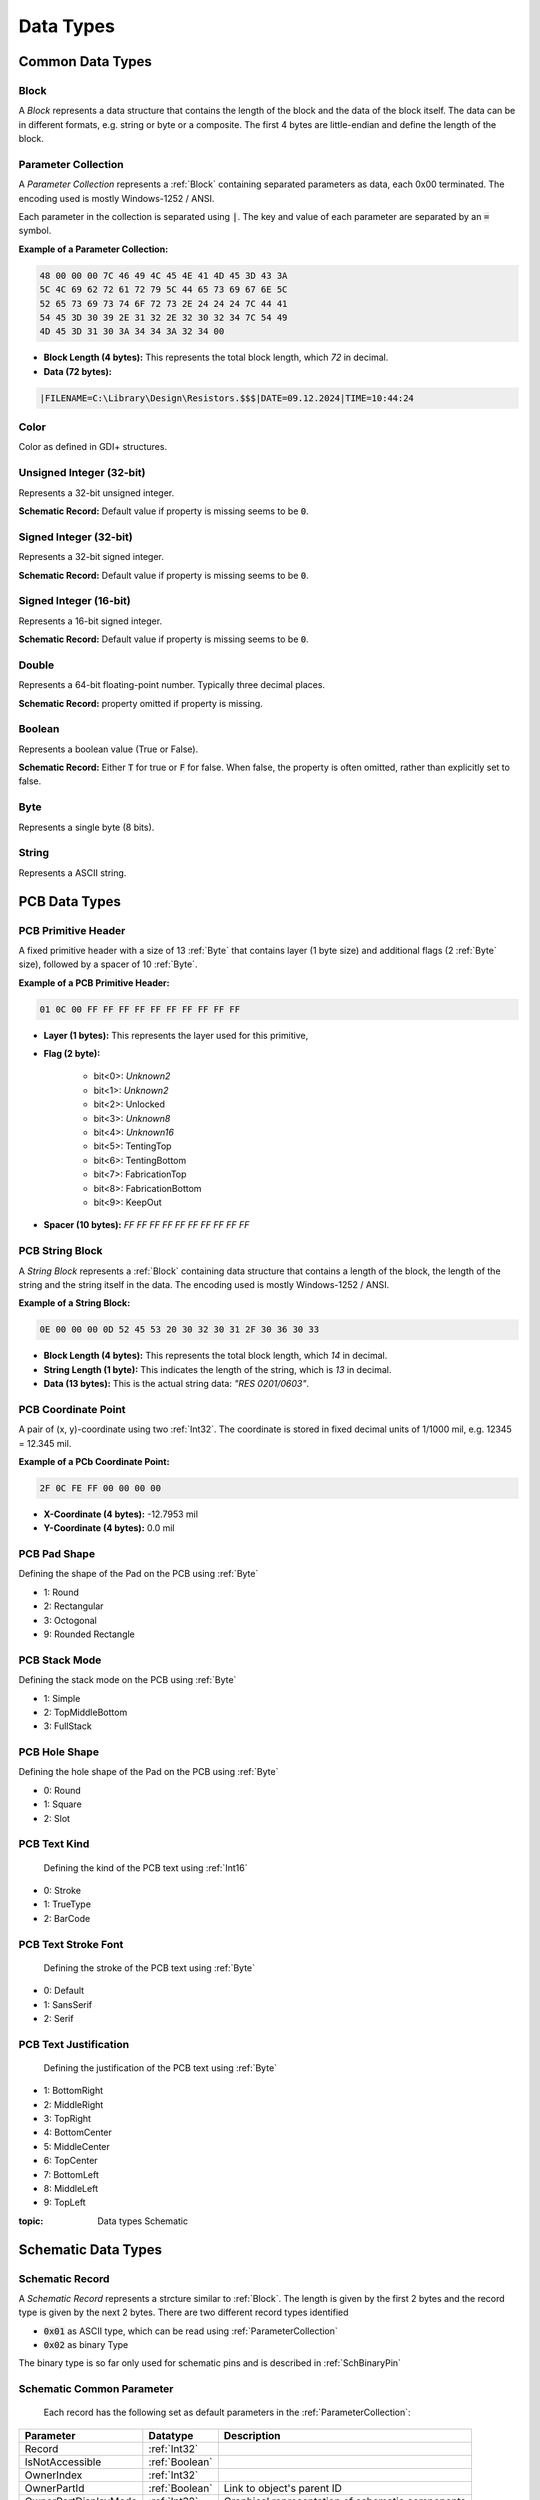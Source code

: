 Data Types
***************

Common Data Types
==================

.. _Block:

Block
-----
A `Block` represents a data structure that contains the length of the block and the data of the block itself. The data can be in different formats, e.g. string or byte or a composite. The first 4 bytes are little-endian and define the length of the block.

.. _ParameterCollection:

Parameter Collection
-----------------------
A `Parameter Collection` represents a :ref:`Block` containing separated parameters as data, each 0x00 terminated. The encoding used is mostly Windows-1252 / ANSI.

Each parameter in the collection is separated using :code:`|`. The key and value of each parameter are separated by an :code:`=` symbol.


**Example of a Parameter Collection:**

.. code-block:: text
    
    48 00 00 00 7C 46 49 4C 45 4E 41 4D 45 3D 43 3A
    5C 4C 69 62 72 61 72 79 5C 44 65 73 69 67 6E 5C
    52 65 73 69 73 74 6F 72 73 2E 24 24 24 7C 44 41
    54 45 3D 30 39 2E 31 32 2E 32 30 32 34 7C 54 49
    4D 45 3D 31 30 3A 34 34 3A 32 34 00

- **Block Length (4 bytes):** This represents the total block length, which `72` in decimal. 

- **Data (72 bytes):**

.. code-block:: text
    
    |FILENAME=C:\Library\Design\Resistors.$$$|DATE=09.12.2024|TIME=10:44:24

.. _Color:

Color
-------
Color as defined in GDI+ structures.



.. _UInt32:

Unsigned Integer (32-bit)
-------------------------
Represents a 32-bit unsigned integer.

**Schematic Record:** Default value if property is missing seems to be :code:`0`.

.. _Int32:

Signed Integer (32-bit)
-------------------------
Represents a 32-bit signed integer.

**Schematic Record:** Default value if property is missing seems to be :code:`0`.

.. _Int16:

Signed Integer (16-bit)
-------------------------
Represents a 16-bit signed integer.

**Schematic Record:** Default value if property is missing seems to be :code:`0`.

.. _Double:

Double
-------------------------
Represents a 64-bit floating-point number. Typically three decimal places.

**Schematic Record:** property omitted if property is missing.

.. _Boolean:

Boolean
-------------------------
Represents a boolean value (True or False).

**Schematic Record:** Either :code:`T` for true or :code:`F` for false. When false, the property is often omitted, rather than explicitly set to false.

.. _Byte:

Byte
-------------------------
Represents a single byte (8 bits).

.. _String:

String
-------------------------
Represents a ASCII string.

PCB Data Types
==================

.. _PCBPrimitveHeader:

PCB Primitive Header
-----------------------
A fixed primitive header with a size of 13 :ref:`Byte` that contains layer (1 byte size) and additional flags (2 :ref:`Byte` size), followed by a spacer of 10 :ref:`Byte`.

**Example of a PCB Primitive Header:**

.. code-block:: text

    01 0C 00 FF FF FF FF FF FF FF FF FF FF

- **Layer (1 bytes):** This represents the layer used for this primitive,

- **Flag (2 byte):**  

    - bit<0>: *Unknown2*
    - bit<1>: *Unknown2*
    - bit<2>: Unlocked
    - bit<3>: *Unknown8*
    - bit<4>: *Unknown16*
    - bit<5>: TentingTop
    - bit<6>: TentingBottom
    - bit<7>: FabricationTop
    - bit<8>: FabricationBottom
    - bit<9>: KeepOut

- **Spacer (10 bytes):** `FF FF FF FF FF FF FF FF FF FF`  

.. _PCBStringBlock:

PCB String Block
-----------------------
A `String Block` represents a :ref:`Block` containing data structure that contains a length of the block, the length of the string and the string itself in the data. The encoding used is mostly Windows-1252 / ANSI. 

**Example of a String Block:**

.. code-block:: text

    0E 00 00 00 0D 52 45 53 20 30 32 30 31 2F 30 36 30 33

- **Block Length (4 bytes):** This represents the total block length, which `14` in decimal.

- **String Length (1 byte):** This indicates the length of the string, which is `13` in decimal.

- **Data (13 bytes):** This is the actual string data: `"RES 0201/0603"`.

.. _PCBCoordinate:

PCB Coordinate Point
-----------------------
A pair of (x, y)-coordinate using two :ref:`Int32`. The coordinate is stored in fixed decimal units of 1/1000 mil, e.g. 12345 = 12.345 mil.

**Example of a PCb Coordinate Point:**

.. code-block:: text

    2F 0C FE FF 00 00 00 00

- **X-Coordinate (4 bytes):** -12.7953 mil  

- **Y-Coordinate (4 bytes):** 0.0 mil  

.. _PCBPadShape:

PCB Pad Shape
-----------------------
Defining the shape of the Pad on the PCB using :ref:`Byte`

- 1: Round
- 2: Rectangular
- 3: Octogonal
- 9: Rounded Rectangle

.. _PCBStackMode:

PCB Stack Mode
-----------------------
Defining the stack mode on the PCB using :ref:`Byte`

- 1: Simple
- 2: TopMiddleBottom
- 3: FullStack

.. _PCBHoleShape:

PCB Hole Shape
-----------------------
Defining the hole shape of the Pad on the PCB using :ref:`Byte`

- 0: Round
- 1: Square
- 2: Slot

.. _PCBTextKind:

PCB Text Kind
-----------------------
 Defining the kind of the PCB text using :ref:`Int16`

- 0: Stroke
- 1: TrueType
- 2: BarCode

.. _PCBTextStrokeFont:

PCB Text Stroke Font
-----------------------
 Defining the stroke of the PCB text using :ref:`Byte`

- 0: Default
- 1: SansSerif
- 2: Serif

.. _PCBTextJustification:

PCB Text Justification
-----------------------
 Defining the justification of the PCB text using :ref:`Byte`

- 1: BottomRight
- 2: MiddleRight
- 3: TopRight
- 4: BottomCenter
- 5: MiddleCenter
- 6: TopCenter
- 7: BottomLeft
- 8: MiddleLeft
- 9: TopLeft

:topic: Data types Schematic

Schematic Data Types
=====================

.. _SchRecord:

Schematic Record
-----------------------

A `Schematic Record` represents a strcture similar to :ref:`Block`. The length is given by the first 2 bytes and the record type is given by the next 2 bytes. There are two different record types identified

- :code:`0x01` as ASCII type, which can be read using :ref:`ParameterCollection`
- :code:`0x02` as binary Type

The binary type is so far only used for schematic pins and is described in :ref:`SchBinaryPin`

.. _SchCommonParameter:

Schematic Common Parameter
---------------------------

 Each record has the following set as default parameters in the :ref:`ParameterCollection`:

.. list-table::
   :header-rows: 1

   * - **Parameter**
     - **Datatype**
     - **Description**
   * - Record
     - :ref:`Int32`
     - 
   * - IsNotAccessible
     - :ref:`Boolean`
     - 
   * - OwnerIndex
     - :ref:`Int32`
     - 
   * - OwnerPartId
     - :ref:`Boolean`
     - Link to object's parent ID
   * - OwnerPartDisplayMode
     - :ref:`Int32`
     - Graphical representation of schematic components
   * - GraphicallyLocked
     - :ref:`Boolean`
     - 
   * - UniqueID
     - :ref:`Int32`
     - 

For graphical records, there are additional parameters:

.. list-table::
   :header-rows: 1

   * - **Parameter**
     - **Datatype**
     - **Description**
   * - Location
     - :ref:`SchCoordinate`
     - X/Y Coordinate
   * - Color
     - :ref:`Color`
     - Edge Color
   * - AreaColor
     - :ref:`Color`
     - Fill Color


.. _SchBinaryPin:

Schematic Binary Pin
-----------------------
Schematic binary pin record (record type :code:`0x02`):

.. list-table:: 
   :header-rows: 1

   * - Parameter
     - Size (Bytes)
     - Datatype
     - Description
   * - Record
     - 4
     - :ref:`UInt32`
     - Record ID
   * - *unknown*
     - 1
     - :ref:`Byte`
     - 
   * - OwnerPartId
     - 1
     - :ref:`Byte`
     - 
   * - OwnerPartDisplayMode
     - 1
     - :ref:`Byte`
     - 
   * - Symbol_InnerEdge
     - 1
     - :ref:`Byte`
     - 
   * - Symbol_OuterEdge
     - 1
     - :ref:`Byte`
     - 
   * - Symbol_Inside
     - 1
     - :ref:`Byte`
     - 
   * - Symbol_Outside
     - 1
     - :ref:`Byte`
     - 
   * - Symbol_Linewidth
     - 
     - 
     - Not implemented?
   * - Description Length
     - 1
     - :ref:`Byte`
     - 
   * - Description
     - Variable
     - :ref:`String`
     - 
   * - Electrical_Type
     - 1
     - :ref:`Byte`
     - 
   * - Rotated
     - 1 (Bit 0)
     - :ref:`Boolean`
     - 
   * - Flipped
     - 1 (Bit 1)
     - :ref:`Boolean`
     - 
   * - Hide
     - 1 (Bit 2)
     - :ref:`Boolean`
     - 
   * - Show_Name
     - 1 (Bit 3)
     - :ref:`Boolean`
     - 
   * - Show_Designator
     - 1 (Bit 4)
     - :ref:`Boolean`
     - 
   * - Graphically_Locked
     - 1 (Bit 6)
     - :ref:`Boolean`
     - 
   * - Length
     - 2
     - :ref:`Int16`
     - 
   * - Location
     - 4
     - :ref:`SchCoordinate`
     - 
   * - Color
     - 4
     - :ref:`Color`
     - 
   * - Name Length
     - 1
     - :ref:`Byte`
     - 
   * - Name
     - Variable
     - :ref:`String`
     - 
   * - Designator Length
     - 1
     - :ref:`Byte`
     - 
   * - Designator
     - Variable
     - :ref:`String`
     - 


.. _SchCoordinate:

Schematic Coordinate Point
---------------------------
 A singular coordinate based on two parameter for each tuple from a :ref:`ParameterCollection`. The parameters from this tuple are :code:`num`, which represents the number, and :code:`frac` represents the fraction. If one of the tuples is not given, the value is zero. Each of this tuples is calucated to a decimal value using :code:`num + frac / 1000.0`

**Example of a Schematic Coordinate:**

.. code-block:: text

    Radius=10|Radius_FRAC=500

- **Coordinate:** 100.05 mil  

.. _SchCoordinatePoint:

Schematic Coordinate Point
---------------------------
 A pair of (x, y)-coordinate :ref:`SchCoordinate` based on two parameter for each tuple from a :ref:`ParameterCollection`. The parameters from this tuple are :code:`num`, which represents the number, and :code:`frac` represents the fraction. If one of the tuples is not given, the value is zero. Each of this tuples is calucated to a decimal value using :code:`num + frac / 1000.0`

**Example of a Schematic Coordinate Point:**

.. code-block:: text

    LOCATION.X=10|LOCATION.X_FRAC=500|LOCATION.Y=200

- **X-Coordinate:** 100.05 mil  

- **Y-Coordinate:** 2000.0 mil  

.. _SchLineWidth:

Schematic Line Width
---------------------------
 Defining the line width of schematic elements.

- 0: Smallest
- 1: Small
- 2: Medium
- 3: Large

.. _SchLineStyle:

Schematic Line Style
---------------------------
 Defining the line style of schematic elements. This parameter is given by a :ref:`ParameterCollection` using the key :code:`linestyle` or :code:`linestyleext`.

- 0: Solid (default)
- 1: Dashed
- 2: Dotted
- 3: Dash Dotted

.. _SchLineShape:

Schematic Line Shape
---------------------------
 Defining the line shape of schematic elements. This parameter is given by a :ref:`ParameterCollection` using the key :code:`endlineshape` or :code:`startlineshape`.

- 0: None (default)
- 1: Arrow
- 2: Solid Arrow
- 3: Tail
- 4: Solid Tail
- 5: Circle
- 6: Square

.. _SchPinFlags:

Schematic Pin Flags
---------------------------
 Flags defining some properties of the schematic pin using :ref:`Byte`

- bit<0>: Rotated
- bit<1>: Flipped
- bit<2>: Hide
- bit<3>: Display Name Visible
- bit<4>: Desginator Visible
- bit<5>: *unknown*
- bit<6>: Graphically Locked

.. _SchPinElectricalType:

Schematic Pin Electrical Type
------------------------------
 Defining the electrical type of the schematic pin

- 0: Input
- 1: Input/Output
- 2: Output
- 3: Open Collector
- 4: Passive
- 5: High Impedanz (HiZ)
- 6: Open Emitter
- 7: Power

.. _SchPinSymbol:

Schematic Pin Symbol
---------------------------
 Defining the symbol of the schematic pin

- 0: None
- 1: Dot
- 2: Right Left Signal Flow
- 3: Clock
- 4: Active Low Input
- 5: Analog Signal Input
- 6: Not Logic Connection
- 8: Postponed Output
- 9: Open Collector
- 10: High Impednaz (HiZ)
- 11: High Current
- 12: Pulse
- 13: Schmitt
- 17: Active Low Output
- 22: Open Collector Pull up
- 23: Open Emitter
- 24: Open Emitter Pull up
- 25: Digital Signal Input
- 30: Shift Left
- 32: Open Outout
- 33: Left Right Signal Flow
- 34: Bidirectional Signal Flow

.. _SchTextOrientation:

Schematic Text Orientation
---------------------------
 Defining the orientation of a schematic text. This parameter is given by a :ref:`ParameterCollection` using the key :code:`Orientation`.

- 0: None
- 1: Rotated 90 degrees
- 2: Rotated 180 degrees (Flipped)
- 3: Rotated 270 degrees (Flipped)

.. _SchTextJustification:

Schematic Text Justification
-----------------------------
 Defining the orientation of a schematic text

- 0: BottomLeft
- 1: BottomCenter
- 2: BottomRight
- 3: MiddleLeft
- 4: MiddleCenter
- 5: MiddleRight
- 6: TopLeft
- 7: TopCenter
- 8: TopRight